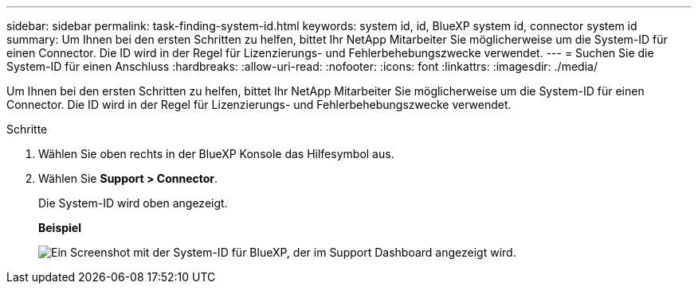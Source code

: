 ---
sidebar: sidebar 
permalink: task-finding-system-id.html 
keywords: system id, id, BlueXP system id, connector system id 
summary: Um Ihnen bei den ersten Schritten zu helfen, bittet Ihr NetApp Mitarbeiter Sie möglicherweise um die System-ID für einen Connector. Die ID wird in der Regel für Lizenzierungs- und Fehlerbehebungszwecke verwendet. 
---
= Suchen Sie die System-ID für einen Anschluss
:hardbreaks:
:allow-uri-read: 
:nofooter: 
:icons: font
:linkattrs: 
:imagesdir: ./media/


[role="lead"]
Um Ihnen bei den ersten Schritten zu helfen, bittet Ihr NetApp Mitarbeiter Sie möglicherweise um die System-ID für einen Connector. Die ID wird in der Regel für Lizenzierungs- und Fehlerbehebungszwecke verwendet.

.Schritte
. Wählen Sie oben rechts in der BlueXP Konsole das Hilfesymbol aus.
. Wählen Sie *Support > Connector*.
+
Die System-ID wird oben angezeigt.

+
*Beispiel*

+
image:screenshot_system_id.gif["Ein Screenshot mit der System-ID für BlueXP, der im Support Dashboard angezeigt wird."]


